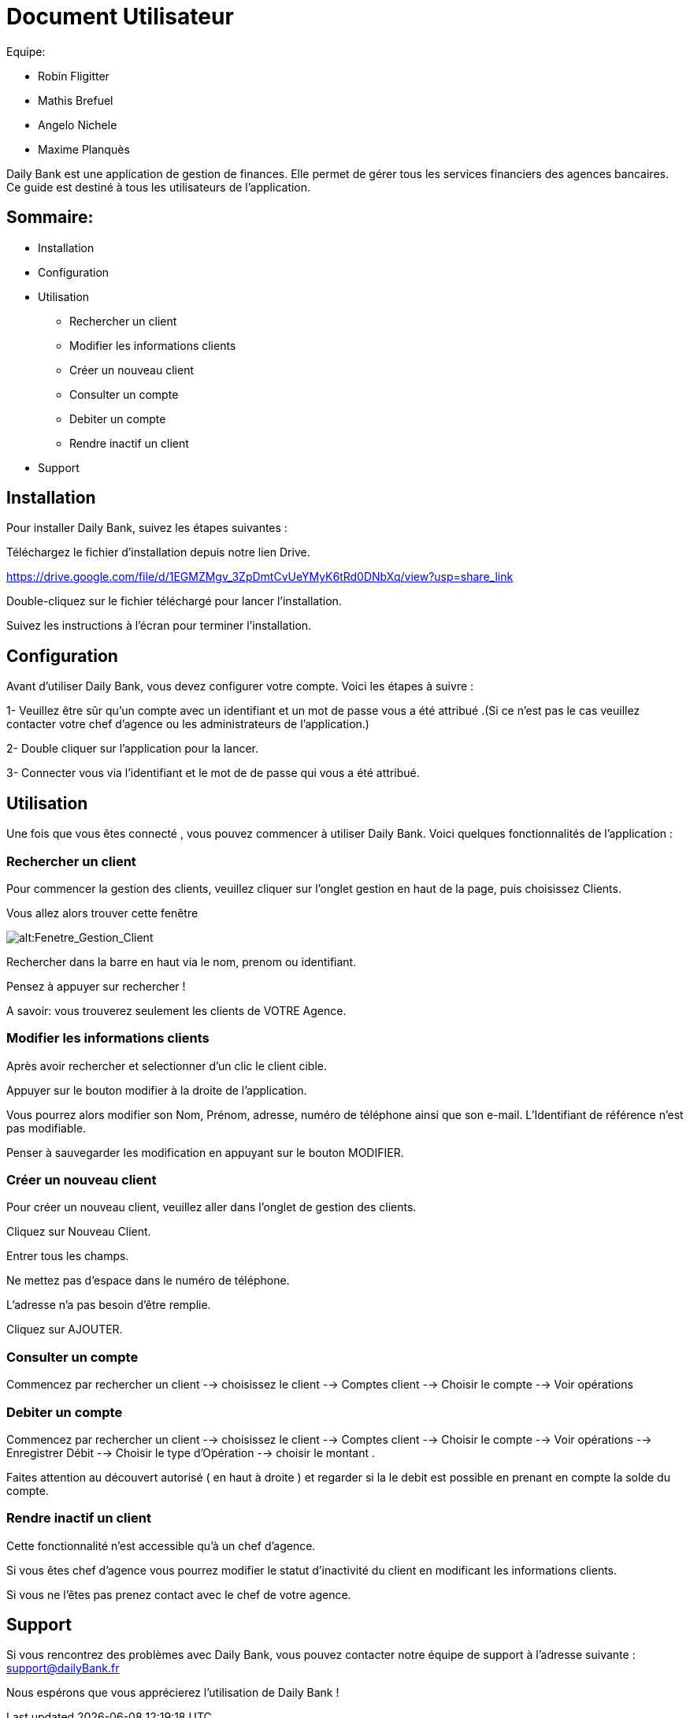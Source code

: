 # Document Utilisateur

Equipe:

* Robin Fligitter
* Mathis Brefuel
* Angelo Nichele
* Maxime Planquès

Daily Bank est une application de gestion de finances. Elle permet de gérer tous les services financiers des agences bancaires. 
Ce guide est destiné à tous les utilisateurs de l'application.

## Sommaire:

** Installation
** Configuration
** Utilisation 
  * Rechercher un client
  * Modifier les informations clients
  * Créer un nouveau client
  * Consulter un compte
  * Debiter un compte
  * Rendre inactif un client
** Support

## Installation

Pour installer Daily Bank, suivez les étapes suivantes :

Téléchargez le fichier d'installation depuis notre lien Drive.

https://drive.google.com/file/d/1EGMZMgv_3ZpDmtCvUeYMyK6tRd0DNbXq/view?usp=share_link

Double-cliquez sur le fichier téléchargé pour lancer l'installation.

Suivez les instructions à l'écran pour terminer l'installation.

## Configuration

Avant d'utiliser Daily Bank, vous devez configurer votre compte. Voici les étapes à suivre :

1- Veuillez être sûr qu'un compte avec un identifiant et un mot de passe vous a été attribué .(Si ce n'est pas le cas veuillez contacter votre chef d'agence ou les administrateurs de l'application.)

2- Double cliquer sur l'application pour la lancer.

3- Connecter vous via l'identifiant et le mot de de passe qui vous a été attribué.

## Utilisation

Une fois que vous êtes connecté , vous pouvez commencer à utiliser Daily Bank. Voici quelques fonctionnalités de l'application :

### Rechercher un client

Pour commencer la gestion des clients, veuillez cliquer sur l'onglet gestion en haut de la page, puis choisissez Clients.

Vous allez alors trouver cette fenêtre

image::img_Doc_User/Gestion_Clients.png[alt:Fenetre_Gestion_Client , title: Gestion_Clients ]

Rechercher dans la barre en haut via le nom, prenom ou identifiant. 

Pensez à appuyer sur rechercher !

A savoir: vous trouverez seulement les clients de VOTRE Agence.

### Modifier les informations clients

Après avoir rechercher et selectionner d'un clic le client cible.

Appuyer sur le bouton modifier à la droite de l'application.

Vous pourrez alors modifier son Nom, Prénom, adresse, numéro de téléphone ainsi que son e-mail.
L'Identifiant de référence n'est pas modifiable.

Penser à sauvegarder les modification en appuyant sur le bouton MODIFIER.

### Créer un nouveau client

Pour créer un nouveau client, veuillez aller dans l'onglet de gestion des clients.

Cliquez sur Nouveau Client.

Entrer tous les champs.


Ne mettez pas d'espace dans le numéro de téléphone.

L'adresse n'a pas besoin d'être remplie.

Cliquez sur AJOUTER.

### Consulter un compte

Commencez par rechercher un client --> choisissez le client --> Comptes client --> Choisir le compte --> Voir opérations

### Debiter un compte

Commencez par rechercher un client --> choisissez le client --> Comptes client --> Choisir le compte --> Voir opérations --> Enregistrer Débit --> Choisir le type d'Opération --> choisir le montant .

Faites attention au découvert autorisé ( en haut à droite ) et regarder si la le debit est possible en prenant en compte la solde du compte. 

### Rendre inactif un client

Cette fonctionnalité n'est accessible qu'à un chef d'agence.

Si vous êtes chef d'agence vous pourrez modifier le statut d'inactivité du client en modificant les informations clients.

Si vous ne l'êtes pas prenez contact avec le chef de votre agence.

## Support

Si vous rencontrez des problèmes avec Daily Bank, vous pouvez contacter notre équipe de support à l'adresse suivante : support@dailyBank.fr

Nous espérons que vous apprécierez l'utilisation de Daily Bank !
